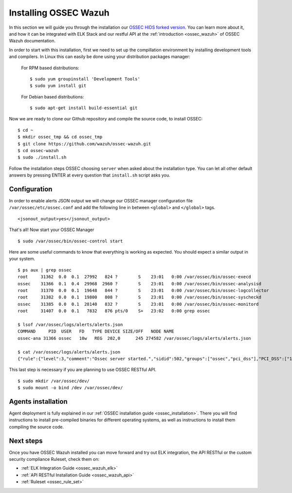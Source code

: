 .. _ossec_wazuh_installation:

Installing OSSEC Wazuh
======================

In this section we will guide you through the installation our `OSSEC HIDS forked version <https://github.com/wazuh/ossec-wazuh>`_. You can learn more about it, and how it can be integrated with ELK Stack and our restful API at the :ref:`introduction <ossec_wazuh>` of OSSEC Wazuh documentation.

In order to start with this installation, first we need to set up the compillation environment by installing development tools and compilers. In Linux this can easily be done using your distribution packages manager:

 For RPM based distributions: :: 

   $ sudo yum groupinstall 'Development Tools'
   $ sudo yum install git
 
 For Debian based distributions: ::

   $ sudo apt-get install build-essential git

Now we are ready to clone our Github repository and compile the source code, to install OSSEC: ::

   $ cd ~
   $ mkdir ossec_tmp && cd ossec_tmp
   $ git clone https://github.com/wazuh/ossec-wazuh.git
   $ cd ossec-wazuh
   $ sudo ./install.sh

Follow the installation steps OSSEC choosing ``server`` when asked about the installation type. You can let all other default answers by pressing ENTER at every question that ``install.sh`` script asks you. 

Configuration
-------------

In order to enable alerts JSON output we will change our OSSEC manager configuration file ``/var/ossec/etc/ossec.conf`` and add the following line in between ``<global>`` and ``</global>`` tags. ::

   <jsonout_output>yes</jsonout_output>

That's all! Now start your OSSEC Manager ::

   $ sudo /var/ossec/bin/ossec-control start

Here are some useful commands to know that everything is working as expected. You should expect a similar output in your system. ::

  $ ps aux | grep ossec
  root     31362  0.0  0.1  27992   824 ?        S    23:01   0:00 /var/ossec/bin/ossec-execd
  ossec    31366  0.1  0.4  29968  2960 ?        S    23:01   0:00 /var/ossec/bin/ossec-analysisd
  root     31370  0.0  0.1  19648   844 ?        S    23:01   0:00 /var/ossec/bin/ossec-logcollector
  root     31382  0.0  0.1  19800   808 ?        S    23:01   0:00 /var/ossec/bin/ossec-syscheckd
  ossec    31385  0.0  0.1  28140   832 ?        S    23:01   0:00 /var/ossec/bin/ossec-monitord
  root     31407  0.0  0.1   7832   876 pts/0    S+   23:02   0:00 grep ossec
  
  $ lsof /var/ossec/logs/alerts/alerts.json 
  COMMAND     PID  USER   FD   TYPE DEVICE SIZE/OFF   NODE NAME
  ossec-ana 31366 ossec   10w   REG  202,0      245 274582 /var/ossec/logs/alerts/alerts.json
  
  $ cat /var/ossec/logs/alerts/alerts.json 
  {"rule":{"level":3,"comment":"Ossec server started.","sidid":502,"groups":["ossec","pci_dss"],"PCI_DSS":["10.6.1"]},"full_log":"ossec: Ossec started.","hostname":"vpc-agent-debian","timestamp":"2015 Nov 08 23:01:28","location":"ossec-monitord"}


This last step is necessary if you are planning to use OSSEC RESTful API. ::

 $ sudo mkdir /var/ossec/dev/
 $ sudo mount -o bind /dev /var/ossec/dev/ 


Agents installation
-------------------

Agent deployment is fully explained in our :ref:`OSSEC installation guide <ossec_installation>`. There you will find instructions to install pre-compiled binaries for different operating systems, as well as instructions to install them compiling the source code. 

Next steps
----------

Once you have OSSEC Wazuh installed you can move forward and try out ELK integration, the API RESTful or the custom security compliance Ruleset, check them on:

* :ref:`ELK Integration Guide <ossec_wazuh_elk>`
* :ref:`API RESTful Installation Guide <ossec_wazuh_api>`
* :ref:`Ruleset <ossec_rule_set>`